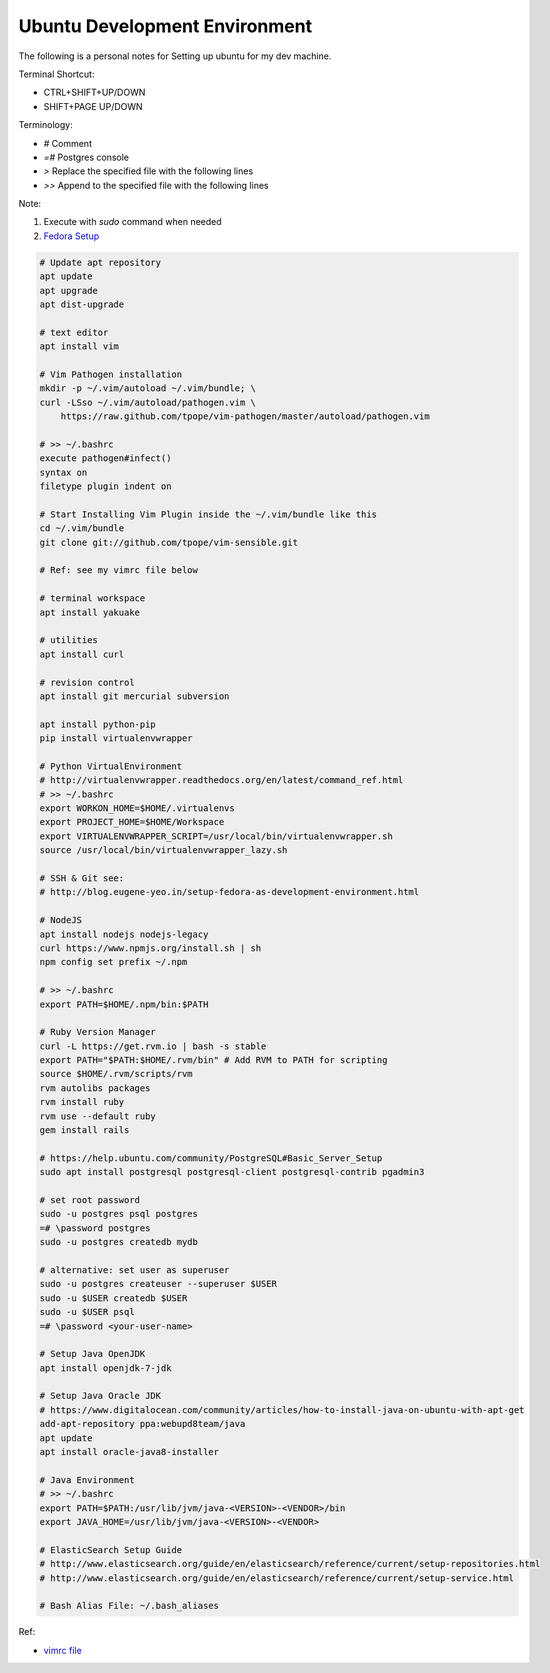 Ubuntu Development Environment
==============================

The following is a personal notes for Setting up ubuntu for my dev machine.

Terminal Shortcut:

* CTRL+SHIFT+UP/DOWN
* SHIFT+PAGE UP/DOWN

Terminology:

* `#` Comment
* `=#` Postgres console
* `>` Replace the specified file with the following lines
* `>>` Append to the specified file with the following lines

Note: 

#. Execute with `sudo` command when needed
#. `Fedora Setup`_

.. code-block:: bash

    # Update apt repository
    apt update
    apt upgrade
    apt dist-upgrade

    # text editor
    apt install vim

    # Vim Pathogen installation
    mkdir -p ~/.vim/autoload ~/.vim/bundle; \
    curl -LSso ~/.vim/autoload/pathogen.vim \
        https://raw.github.com/tpope/vim-pathogen/master/autoload/pathogen.vim

    # >> ~/.bashrc
    execute pathogen#infect()
    syntax on
    filetype plugin indent on

    # Start Installing Vim Plugin inside the ~/.vim/bundle like this
    cd ~/.vim/bundle
    git clone git://github.com/tpope/vim-sensible.git

    # Ref: see my vimrc file below

    # terminal workspace
    apt install yakuake

    # utilities
    apt install curl

    # revision control
    apt install git mercurial subversion

    apt install python-pip
    pip install virtualenvwrapper

    # Python VirtualEnvironment
    # http://virtualenvwrapper.readthedocs.org/en/latest/command_ref.html
    # >> ~/.bashrc
    export WORKON_HOME=$HOME/.virtualenvs
    export PROJECT_HOME=$HOME/Workspace
    export VIRTUALENVWRAPPER_SCRIPT=/usr/local/bin/virtualenvwrapper.sh
    source /usr/local/bin/virtualenvwrapper_lazy.sh

    # SSH & Git see:
    # http://blog.eugene-yeo.in/setup-fedora-as-development-environment.html

    # NodeJS
    apt install nodejs nodejs-legacy
    curl https://www.npmjs.org/install.sh | sh
    npm config set prefix ~/.npm

    # >> ~/.bashrc
    export PATH=$HOME/.npm/bin:$PATH

    # Ruby Version Manager
    curl -L https://get.rvm.io | bash -s stable
    export PATH="$PATH:$HOME/.rvm/bin" # Add RVM to PATH for scripting
    source $HOME/.rvm/scripts/rvm
    rvm autolibs packages
    rvm install ruby
    rvm use --default ruby
    gem install rails

    # https://help.ubuntu.com/community/PostgreSQL#Basic_Server_Setup
    sudo apt install postgresql postgresql-client postgresql-contrib pgadmin3

    # set root password
    sudo -u postgres psql postgres
    =# \password postgres
    sudo -u postgres createdb mydb

    # alternative: set user as superuser
    sudo -u postgres createuser --superuser $USER
    sudo -u $USER createdb $USER
    sudo -u $USER psql
    =# \password <your-user-name>

    # Setup Java OpenJDK
    apt install openjdk-7-jdk

    # Setup Java Oracle JDK
    # https://www.digitalocean.com/community/articles/how-to-install-java-on-ubuntu-with-apt-get
    add-apt-repository ppa:webupd8team/java
    apt update
    apt install oracle-java8-installer

    # Java Environment
    # >> ~/.bashrc
    export PATH=$PATH:/usr/lib/jvm/java-<VERSION>-<VENDOR>/bin
    export JAVA_HOME=/usr/lib/jvm/java-<VERSION>-<VENDOR>

    # ElasticSearch Setup Guide
    # http://www.elasticsearch.org/guide/en/elasticsearch/reference/current/setup-repositories.html
    # http://www.elasticsearch.org/guide/en/elasticsearch/reference/current/setup-service.html

    # Bash Alias File: ~/.bash_aliases

Ref:

* `vimrc file`_

.. _Fedora Setup: /setup-fedora-as-development-environment.html
.. _vimrc file: /my-vimrc.html
